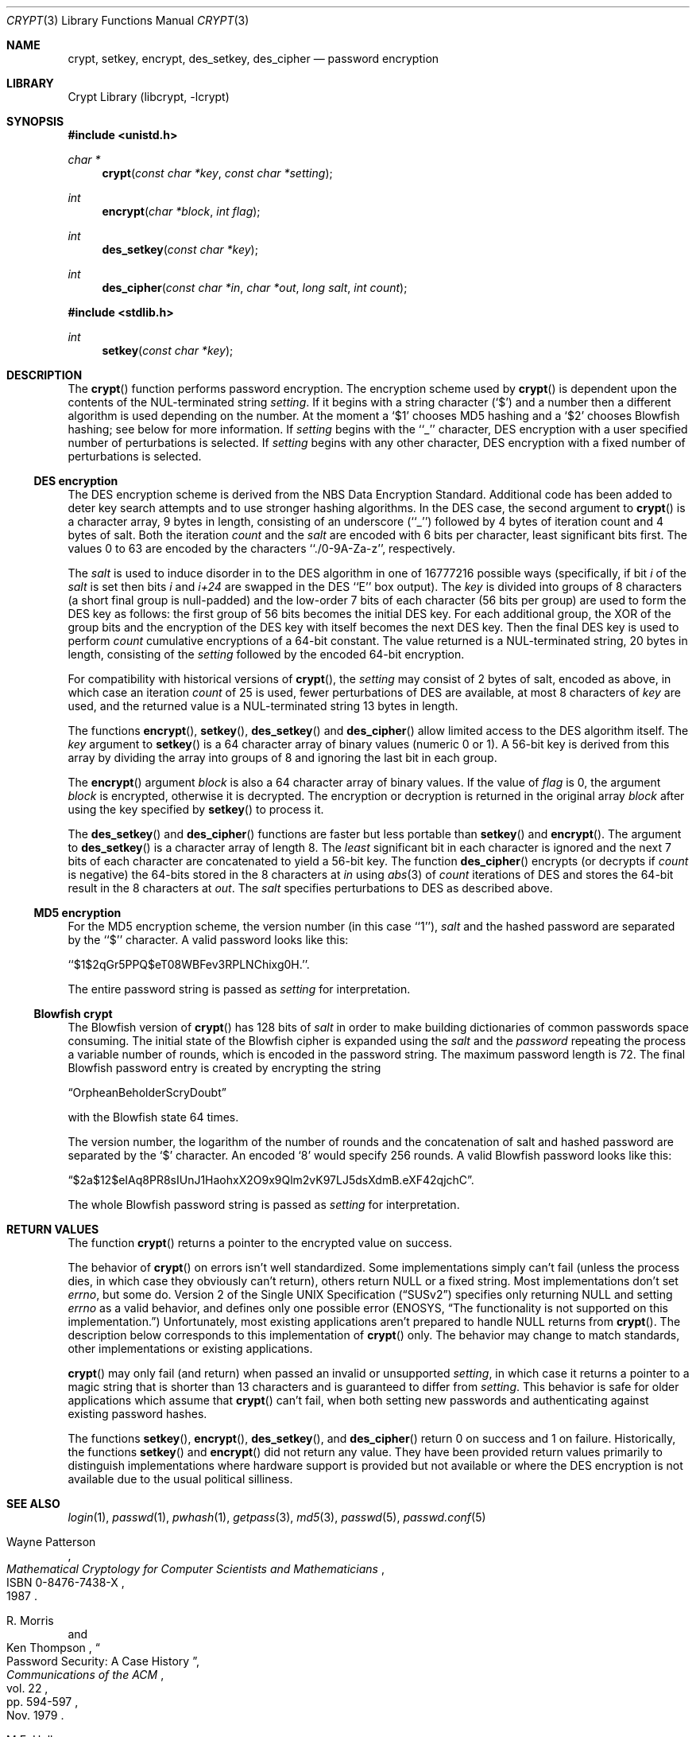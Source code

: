 .\"	crypt.3,v 1.27 2012/03/23 18:08:35 njoly Exp
.\"
.\" Copyright (c) 1989, 1991, 1993
.\"	The Regents of the University of California.  All rights reserved.
.\"
.\" Redistribution and use in source and binary forms, with or without
.\" modification, are permitted provided that the following conditions
.\" are met:
.\" 1. Redistributions of source code must retain the above copyright
.\"    notice, this list of conditions and the following disclaimer.
.\" 2. Redistributions in binary form must reproduce the above copyright
.\"    notice, this list of conditions and the following disclaimer in the
.\"    documentation and/or other materials provided with the distribution.
.\" 3. Neither the name of the University nor the names of its contributors
.\"    may be used to endorse or promote products derived from this software
.\"    without specific prior written permission.
.\"
.\" THIS SOFTWARE IS PROVIDED BY THE REGENTS AND CONTRIBUTORS ``AS IS'' AND
.\" ANY EXPRESS OR IMPLIED WARRANTIES, INCLUDING, BUT NOT LIMITED TO, THE
.\" IMPLIED WARRANTIES OF MERCHANTABILITY AND FITNESS FOR A PARTICULAR PURPOSE
.\" ARE DISCLAIMED.  IN NO EVENT SHALL THE REGENTS OR CONTRIBUTORS BE LIABLE
.\" FOR ANY DIRECT, INDIRECT, INCIDENTAL, SPECIAL, EXEMPLARY, OR CONSEQUENTIAL
.\" DAMAGES (INCLUDING, BUT NOT LIMITED TO, PROCUREMENT OF SUBSTITUTE GOODS
.\" OR SERVICES; LOSS OF USE, DATA, OR PROFITS; OR BUSINESS INTERRUPTION)
.\" HOWEVER CAUSED AND ON ANY THEORY OF LIABILITY, WHETHER IN CONTRACT, STRICT
.\" LIABILITY, OR TORT (INCLUDING NEGLIGENCE OR OTHERWISE) ARISING IN ANY WAY
.\" OUT OF THE USE OF THIS SOFTWARE, EVEN IF ADVISED OF THE POSSIBILITY OF
.\" SUCH DAMAGE.
.\"
.\"     @(#)crypt.3	8.2 (Berkeley) 12/11/93
.\"
.Dd January 1, 2012
.Dt CRYPT 3
.Os
.Sh NAME
.Nm crypt ,
.Nm setkey ,
.Nm encrypt ,
.Nm des_setkey ,
.Nm des_cipher
.Nd password encryption
.Sh LIBRARY
.Lb libcrypt
.Sh SYNOPSIS
.In unistd.h
.Ft "char *"
.Fn crypt "const char *key" "const char *setting"
.Ft int
.Fn encrypt "char *block" "int flag"
.Ft int
.Fn des_setkey "const char *key"
.Ft int
.Fn des_cipher "const char *in" "char *out" "long salt" "int count"
.In stdlib.h
.Ft int
.Fn setkey "const char *key"
.Sh DESCRIPTION
The
.Fn crypt
function
performs password encryption.
The encryption scheme used by
.Fn crypt
is dependent upon the contents of the
.Dv NUL Ns -terminated
string
.Ar setting .
If it begins
with a string character
.Pq Ql $
and a number then a different algorithm is used depending on the number.
At the moment a
.Ql $1
chooses MD5 hashing and a
.Ql $2
chooses Blowfish hashing; see below for more information.
If
.Ar setting
begins with the ``_'' character, DES encryption with a user specified number
of perturbations is selected.
If
.Ar setting
begins with any other character, DES encryption with a fixed number
of perturbations is selected.
.Ss DES encryption
The DES encryption scheme is derived from the
.Tn NBS
Data Encryption Standard.
Additional code has been added to deter key search attempts and to use
stronger hashing algorithms.
In the DES case, the second argument to
.Fn crypt
is a character array, 9 bytes in length, consisting of an underscore (``_'')
followed by 4 bytes of iteration count and 4 bytes of salt.
Both the iteration
.Fa count
and the
.Fa salt
are encoded with 6 bits per character, least significant bits first.
The values 0 to 63 are encoded by the characters ``./0-9A-Za-z'',
respectively.
.Pp
The
.Fa salt
is used to induce disorder in to the
.Tn DES
algorithm
in one of 16777216
possible ways
(specifically, if bit
.Em i
of the
.Ar salt
is set then bits
.Em i
and
.Em i+24
are swapped in the
.Tn DES
``E'' box output).
The
.Ar key
is divided into groups of 8 characters (a short final group is null-padded)
and the low-order 7 bits of each character (56 bits per group) are
used to form the DES key as follows: the first group of 56 bits becomes the
initial DES key.
For each additional group, the XOR of the group bits and the encryption of
the DES key with itself becomes the next DES key.
Then the final DES key is used to perform
.Ar count
cumulative encryptions of a 64-bit constant.
The value returned is a
.Dv NUL Ns -terminated
string, 20 bytes in length, consisting
of the
.Ar setting
followed by the encoded 64-bit encryption.
.Pp
For compatibility with historical versions of
.Fn crypt ,
the
.Ar setting
may consist of 2 bytes of salt, encoded as above, in which case an
iteration
.Ar count
of 25 is used, fewer perturbations of
.Tn DES
are available, at most 8
characters of
.Ar key
are used, and the returned value is a
.Dv NUL Ns -terminated
string 13 bytes in length.
.Pp
The
functions
.Fn encrypt ,
.Fn setkey ,
.Fn des_setkey
and
.Fn des_cipher
allow limited access to the
.Tn DES
algorithm itself.
The
.Ar key
argument to
.Fn setkey
is a 64 character array of
binary values (numeric 0 or 1).
A 56-bit key is derived from this array by dividing the array
into groups of 8 and ignoring the last bit in each group.
.Pp
The
.Fn encrypt
argument
.Fa block
is also a 64 character array of
binary values.
If the value of
.Fa flag
is 0,
the argument
.Fa block
is encrypted, otherwise it
is decrypted.
The encryption or decryption is returned in the original
array
.Fa block
after using the
key specified
by
.Fn setkey
to process it.
.Pp
The
.Fn des_setkey
and
.Fn des_cipher
functions are faster but less portable than
.Fn setkey
and
.Fn encrypt .
The argument to
.Fn des_setkey
is a character array of length 8.
The
.Em least
significant bit in each character is ignored and the next 7 bits of each
character are concatenated to yield a 56-bit key.
The function
.Fn des_cipher
encrypts (or decrypts if
.Fa count
is negative) the 64-bits stored in the 8 characters at
.Fa in
using
.Xr abs 3
of
.Fa count
iterations of
.Tn DES
and stores the 64-bit result in the 8 characters at
.Fa out .
The
.Fa salt
specifies perturbations to
.Tn DES
as described above.
.Ss MD5 encryption
For the
.Tn MD5
encryption scheme, the version number (in this case ``1''),
.Fa salt
and the hashed password are separated
by the ``$'' character.
A valid password looks like this:
.Pp
``$1$2qGr5PPQ$eT08WBFev3RPLNChixg0H.''.
.Pp
The entire password string is passed as
.Fa setting
for interpretation.
.Ss "Blowfish" crypt
The
.Tn Blowfish
version of
.Fn crypt
has 128 bits of
.Fa salt
in order to make building dictionaries of common passwords space consuming.
The initial state of the
.Tn Blowfish
cipher is expanded using the
.Fa salt
and the
.Fa password
repeating the process a variable number of rounds, which is encoded in
the password string.
The maximum password length is 72.
The final Blowfish password entry is created by encrypting the string
.Pp
.Dq OrpheanBeholderScryDoubt
.Pp
with the
.Tn Blowfish
state 64 times.
.Pp
The version number, the logarithm of the number of rounds and
the concatenation of salt and hashed password are separated by the
.Ql $
character.
An encoded
.Sq 8
would specify 256 rounds.
A valid Blowfish password looks like this:
.Pp
.Dq $2a$12$eIAq8PR8sIUnJ1HaohxX2O9x9Qlm2vK97LJ5dsXdmB.eXF42qjchC .
.Pp
The whole Blowfish password string is passed as
.Fa setting
for interpretation.
.Sh RETURN VALUES
The function
.Fn crypt
returns a pointer to the encrypted value on success.
.Pp
The behavior of
.Fn crypt
on errors isn't well standardized.
Some implementations simply can't fail (unless the process dies, in which
case they obviously can't return), others return
.Dv NULL
or a fixed string.
Most implementations don't set
.Va errno ,
but some do.
.St -susv2
specifies
only returning
.Dv NULL
and setting
.Va errno
as a valid behavior, and defines
only one possible error
.Er ( ENOSYS ,
.Dq "The functionality is not supported on this implementation." )
Unfortunately, most existing applications aren't prepared to handle
.Dv NULL
returns from
.Fn crypt .
The description below corresponds to this implementation of
.Fn crypt
only.
The behavior may change to match standards, other implementations or existing
applications.
.Pp
.Fn crypt
may only fail (and return) when passed an invalid or unsupported
.Fa setting ,
in which case it returns a pointer to a magic string that is shorter than 13
characters and is guaranteed to differ from
.Fa setting .
This behavior is safe for older applications which assume that
.Fn crypt
can't fail, when both setting new passwords and authenticating against
existing password hashes.
.Pp
The functions
.Fn setkey ,
.Fn encrypt ,
.Fn des_setkey ,
and
.Fn des_cipher
return 0 on success and 1 on failure.
Historically, the functions
.Fn setkey
and
.Fn encrypt
did not return any value.
They have been provided return values primarily to distinguish
implementations where hardware support is provided but not
available or where the DES encryption is not available due to the
usual political silliness.
.Sh SEE ALSO
.Xr login 1 ,
.Xr passwd 1 ,
.Xr pwhash 1 ,
.Xr getpass 3 ,
.Xr md5 3 ,
.Xr passwd 5 ,
.Xr passwd.conf 5
.Rs
.%T "Mathematical Cryptology for Computer Scientists and Mathematicians"
.%A Wayne Patterson
.%D 1987
.%N ISBN 0-8476-7438-X
.Re
.Rs
.%T "Password Security: A Case History"
.%A R. Morris
.%A Ken Thompson
.%J "Communications of the ACM"
.%V vol. 22
.%P pp. 594-597
.%D Nov. 1979
.Re
.Rs
.%T "DES will be Totally Insecure within Ten Years"
.%A M.E. Hellman
.%J "IEEE Spectrum"
.%V vol. 16
.%P pp. 32-39
.%D July 1979
.Re
.Sh HISTORY
A rotor-based
.Fn crypt
function appeared in
.At v6 .
The current style
.Fn crypt
first appeared in
.At v7 .
.Sh BUGS
Dropping the
.Em least
significant bit in each character of the argument to
.Fn des_setkey
is ridiculous.
.Pp
The
.Fn crypt
function leaves its result in an internal static object and returns
a pointer to that object.
Subsequent calls to
.Fn crypt
will modify the same object.
.Pp
Before
.Nx 6.0
.Fn crypt
returned either
.Dv NULL
or
.Dv \&:
on error.
